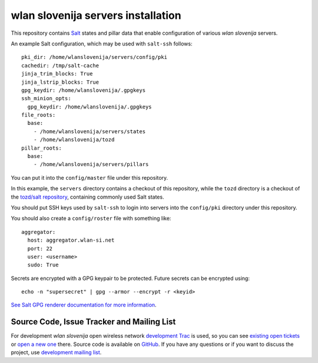 wlan slovenija servers installation
===================================

This repository contains Salt_ states and pillar data that
enable configuration of various *wlan slovenija* servers.

.. _Salt: http://docs.saltstack.com/en/latest/
.. _tozd/salt: https://github.com/tozd/salt

An example Salt configuration, which may be used with ``salt-ssh`` follows::

    pki_dir: /home/wlanslovenija/servers/config/pki
    cachedir: /tmp/salt-cache
    jinja_trim_blocks: True
    jinja_lstrip_blocks: True
    gpg_keydir: /home/wlanslovenija/.gpgkeys
    ssh_minion_opts:
      gpg_keydir: /home/wlanslovenija/.gpgkeys
    file_roots:
      base:
        - /home/wlanslovenija/servers/states
        - /home/wlanslovenija/tozd
    pillar_roots:
      base:
        - /home/wlanslovenija/servers/pillars

You can put it into the ``config/master`` file under this repository.

In this example, the ``servers`` directory contains a checkout of this repository, while
the ``tozd`` directory is a checkout of the `tozd/salt repository`_,
containing commonly used Salt states.

You should put SSH keys used by ``salt-ssh`` to login into servers into the ``config/pki``
directory under this repository.

You should also create a ``config/roster`` file with something like::

    aggregator:
      host: aggregator.wlan-si.net
      port: 22
      user: <username>
      sudo: True

Secrets are encrypted with a GPG keypair to be protected. Future secrets can be encrypted using::

    echo -n "supersecret" | gpg --armor --encrypt -r <keyid>

`See Salt GPG renderer documentation for more information`_.

.. _tozd/salt repository: https://github.com/tozd/salt
.. _See Salt GPG renderer documentation for more information: https://docs.saltstack.com/en/latest/ref/renderers/all/salt.renderers.gpg.html

Source Code, Issue Tracker and Mailing List
-------------------------------------------

For development *wlan slovenija* open wireless network `development Trac`_ is
used, so you can see `existing open tickets`_ or `open a new one`_ there. Source
code is available on GitHub_. If you have any questions or if you want to
discuss the project, use `development mailing list`_.

.. _development Trac: https://dev.wlan-si.net/
.. _existing open tickets: https://dev.wlan-si.net/report
.. _open a new one: https://dev.wlan-si.net/newticket
.. _GitHub: https://github.com/wlanslovenija/servers-salt-states
.. _development mailing list: https://wlan-si.net/lists/info/development
